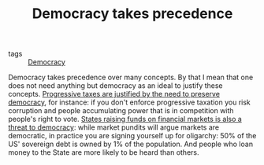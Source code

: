 :PROPERTIES:
:ID:       894ff6dd-196e-4358-b26b-645b09ca892e
:END:
#+TITLE: Democracy takes precedence
#+CREATED: [2022-02-15 Tue 18:02]
#+LAST_MODIFIED: [2022-04-06 Wed 15:52]

- tags :: [[id:bf925a86-18be-4845-ad88-063a28f359f4][Democracy]]

Democracy takes precedence over many concepts. By that I mean that one does not need anything but democracy as an ideal to justify these concepts. [[id:41209f8c-5f1e-43e5-83bc-742c25e4d97c][Progressive taxes are justified by the need to preserve democracy]], for instance: if you don't enforce progressive taxation you risk corruption and people accumulating power that is in competition with people's right to vote. [[id:88128fec-69c4-4e2d-92ec-303e448cc56c][States raising funds on financial markets is also a threat to democracy]]: while market pundits will argue markets are democratic, in practice you are signing yourself up for oligarchy: 50% of the US' sovereign debt is owned by 1% of the population. And people who loan money to the State are more likely to be heard than others.
